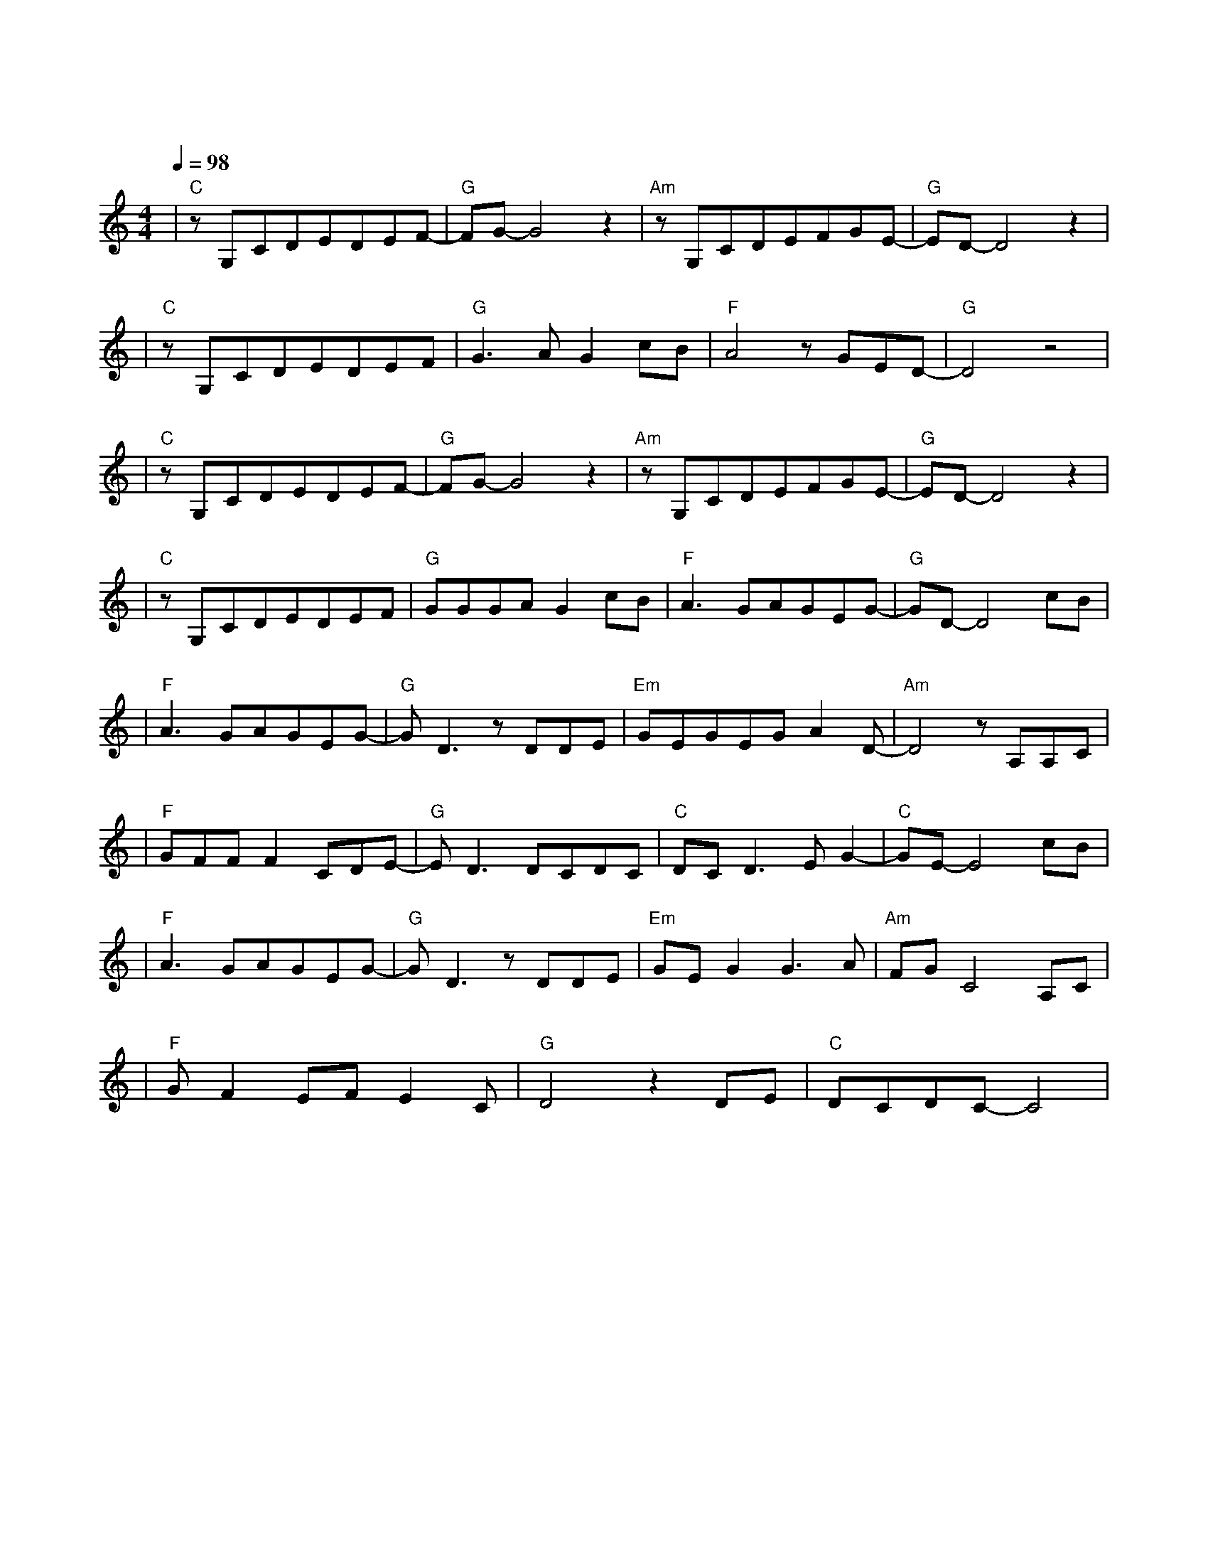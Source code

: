 X:1
T:这一生关于你的风景
M:4/4
L:1/8
V:1
Q:1/4=98
K:C
|"C"zG,CDEDEF-|"G"FG-G4z2|"Am"zG,CDEFGE-|"G"ED-D4z2|
w:远 方 灯 火 闪 亮 着|光|你 一 人 低 头 在 路|上|
|"C"zG,CDEDEF|"G"G3AG2cB|"F"A4zGED-|"G"D4z4|
w: 这 城 市 越 大 越 让|人 心 慌 多 向|往 多 漫 长|
|"C"zG,CDEDEF-|"G"FG-G4z2|"Am"zG,CDEFGE-|"G"ED-D4z2|
w: 这 一 路 经 历 太 多|伤|把 最 初 笑 容 都 淡|忘|
|"C"zG,CDEDEF|"G"GGGAG2cB|"F"A3GAGEG-|"G"GD-D4cB|
w: 时 光 让 我 们 变 得|脆 弱 且 坚 强 让 我|再 来 轻 轻 对 你|唱 我 多|
|"F"A3GAGEG-|"G"GD3zDDE|"Em"GEGEGA2D-|"Am"D4zA,A,C|
w: 想 能 多 陪 你 一|场 把 前 半|生 的 风 景 对 你 讲|在 每 个|
|"F"GFFF2CDE-|"G"ED3DCDC|"C"DCD3EG2-|"C"GE-E4cB|
w:寂 静 的 夜 里 我 会|想 那 些 关 于|你 的 爱 恨 情|长 我 也|
|"F"A3GAGEG-|"G"GD3zDDE|"Em"GEG2G3A|"Am"FGC4A,C|
w: 想 能 够 把 你 照|亮 在 你 的|生 命 中 留 下|阳 光 陪 你|
|"F"GF2EFE2C|"G"D4z2DE|"C"DCDC-C4|
w: 走 过 那 山 高 水|长 陪 你|一 起 生 长|
